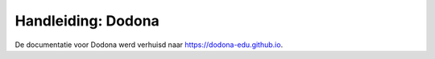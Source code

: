 .. Dodona documentation master file, created by
   sphinx-quickstart on Thu Jul  5 15:34:50 2018.
   You can adapt this file completely to your liking, but it should at least contain the root `toctree` directive.

Handleiding: Dodona
===================

De documentatie voor Dodona werd verhuisd naar https://dodona-edu.github.io.
